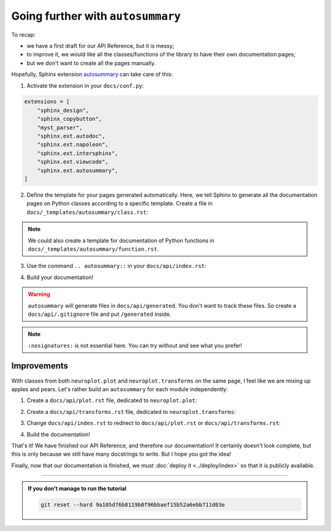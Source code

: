 Going further with ``autosummary``
==================================

To recap:

- we have a first draft for our API Reference, but it is messy;
- to improve it, we would like all the classes/functions of the library to have their own
  documentation pages;
- but we don't want to create all the pages manually.

Hopefully, Sphinx extension `autosummary <https://www.sphinx-doc.org/en/master/usage/extensions/autosummary.html>`_
can take care of this:

1. Activate the extension in your ``docs/conf.py``:

.. code-block:: python

    extensions = [
        "sphinx_design",
        "sphinx_copybutton",
        "myst_parser",
        "sphinx.ext.autodoc",
        "sphinx.ext.napoleon",
        "sphinx.ext.intersphinx",
        "sphinx.ext.viewcode",
        "sphinx.ext.autosummary",
    ]

2. Define the template for your pages generated automatically. Here, we tell Sphinx to generate
   all the documentation pages on Python classes according to a specific template. Create a file
   in ``docs/_templates/autosummary/class.rst``:

.. dropdown:: ``docs/_templates/autosummary/class.rst``

    .. code-block:: rst

        {{ fullname }}
        {{ underline }}

        .. currentmodule:: {{ module }}

        .. autoclass:: {{ objname }}
            :members:

.. note::
    We could also create a template for documentation of Python functions in ``docs/_templates/autosummary/function.rst``.

3. Use the command ``.. autosummary::`` in your ``docs/api/index.rst``:

.. dropdown:: ``docs/api/index.rst``

    .. code-block:: rst

        API Reference
        =============

        .. autosummary::
            :toctree: generated/
            :nosignatures:
            :template: autosummary/class.rst
            
            neuroplot.plot.single.SinglePlot
            neuroplot.plot.single.GIF
            neuroplot.plot.multiple.MultiplePlot
            neuroplot.transforms.Noise
            neuroplot.transforms.RescaleIntensity

4. Build your documentation!

.. warning::
    ``autosummary`` will generate files in ``docs/api/generated``. You don't want to track these files. So create a ``docs/api/.gitignore``
    file and put ``/generated`` inside.

.. note::
    ``:nosignatures:`` is not essential here. You can try without and see what you prefer!

Improvements
------------

With classes from both ``neuroplot.plot`` and ``neuroplot.transforms`` on the same page, I feel like we are mixing up apples and pears.
Let's rather build an ``autosummary`` for each module independently:

1. Create a ``docs/api/plot.rst`` file, dedicated to ``neuroplot.plot``:

.. dropdown:: ``docs/api/plot.rst``

    .. code-block:: rst

        ``neuroplot.plot``: Plotting neuroimages
        ========================================

        .. automodule:: neuroplot.plot

        ``neuroplot.plot.single``
        -------------------------

        .. automodule:: neuroplot.plot.single

        .. currentmodule:: neuroplot.plot.single

        .. autosummary::
            :toctree: generated/
            :nosignatures:
            :template: autosummary/class.rst

            SinglePlot
            GIF

        ``neuroplot.plot.multiple``
        ---------------------------

        .. automodule:: neuroplot.plot.multiple

        .. currentmodule:: neuroplot.plot.multiple

        .. autosummary::
            :toctree: generated/
            :nosignatures:
            :template: autosummary/class.rst

            MultiplePlot

2. Create a ``docs/api/transforms.rst`` file, dedicated to ``neuroplot.transforms``:

.. dropdown:: ``docs/api/transforms.rst``

    .. code-block:: rst

        ``neuroplot.transforms``: Transforming images before plotting
        =============================================================

        .. automodule:: neuroplot.transforms

        .. currentmodule:: neuroplot.transforms

        .. autosummary::
            :toctree: generated/
            :nosignatures:
            :template: autosummary/class.rst

            Noise
            RescaleIntensity

3. Change ``docs/api/index.rst`` to redirect to ``docs/api/plot.rst`` or
   ``docs/api/transforms.rst``:

.. dropdown:: ``docs/api/transforms.rst``

    .. code-block:: rst

        API Reference
        =============

        .. toctree::
            :maxdepth: 1
            
            plot
            transforms

4. Build the documentation!

That's it! We have finished our API Reference, and therefore our documentation! It certainly doesn't look complete,
but this is only because we still have many docstrings to write. But I hope you got the idea!

Finally, now that our documentation is finished, we must :doc:`deploy it <../deploy/index>` so that
it is publicly available.

-----

.. admonition:: If you don't manage to run the tutorial
    :class: important

    .. code-block:: bash

        git reset --hard 9a105d76b8119b0f96bbaef15b52a6ebb711d03e